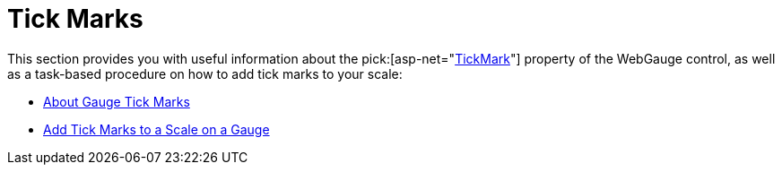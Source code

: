 ﻿////

|metadata|
{
    "name": "webgauge-tick-marks",
    "controlName": ["WebGauge"],
    "tags": ["How Do I"],
    "guid": "{8791CD0C-6AC3-405E-BCA0-CFFCD00593B4}",  
    "buildFlags": [],
    "createdOn": "0001-01-01T00:00:00Z"
}
|metadata|
////

= Tick Marks

This section provides you with useful information about the  pick:[asp-net="link:infragistics4.webui.ultrawebgauge.v{ProductVersion}~infragistics.ultragauge.resources.gaugescaletickmarkappearance.html[TickMark]"]  property of the WebGauge control, as well as a task-based procedure on how to add tick marks to your scale:

* link:webgauge-about-gauge-tick-marks.html[About Gauge Tick Marks]
* link:webgauge-add-tick-marks-to-a-scale-on-a-gauge.html[Add Tick Marks to a Scale on a Gauge]
